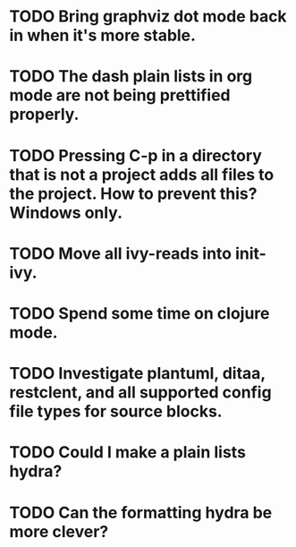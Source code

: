 * TODO Bring graphviz dot mode back in when it's more stable.
* TODO The dash plain lists in org mode are not being prettified properly.
* TODO Pressing C-p in a directory that is not a project adds all files to the project. How to prevent this? Windows only.
* TODO Move all ivy-reads into init-ivy.
* TODO Spend some time on clojure mode.
* TODO Investigate plantuml, ditaa, restclent, and all supported config file types for source blocks.
* TODO Could I make a plain lists hydra?
* TODO Can the formatting hydra be more clever?
